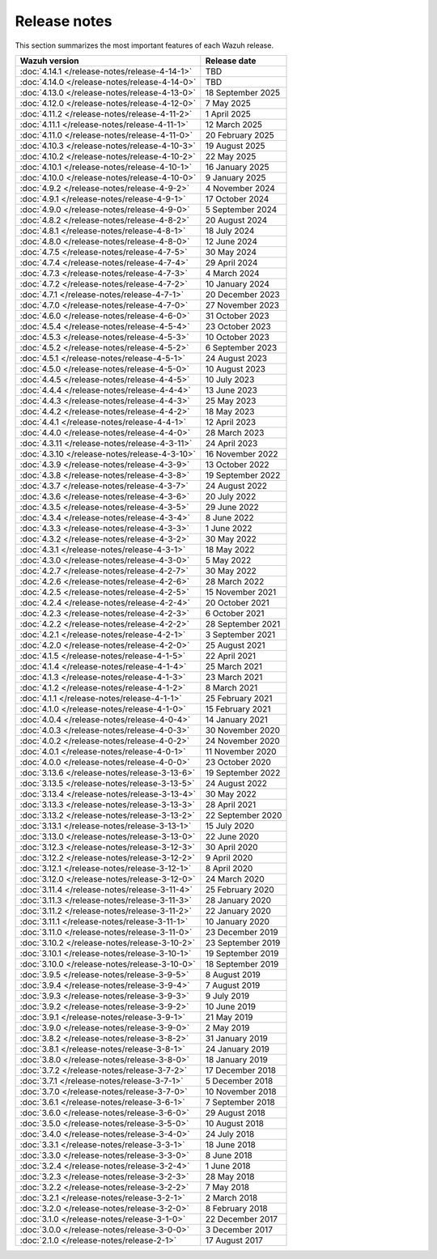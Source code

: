 .. Copyright (C) 2015, Wazuh, Inc.

.. meta::
  :description: Check out all the Wazuh release notes. Every update of the solution is cumulative and includes all enhancements and fixes from previous releases.

Release notes
=============

This section summarizes the most important features of each Wazuh release.

==============================================   ====================
Wazuh version                                    Release date
==============================================   ====================
:doc:`4.14.1 </release-notes/release-4-14-1>`    TBD
:doc:`4.14.0 </release-notes/release-4-14-0>`    TBD
:doc:`4.13.0 </release-notes/release-4-13-0>`    18 September 2025
:doc:`4.12.0 </release-notes/release-4-12-0>`    7 May 2025
:doc:`4.11.2 </release-notes/release-4-11-2>`    1 April 2025
:doc:`4.11.1 </release-notes/release-4-11-1>`    12 March 2025
:doc:`4.11.0 </release-notes/release-4-11-0>`    20 February 2025
:doc:`4.10.3 </release-notes/release-4-10-3>`    19 August 2025
:doc:`4.10.2 </release-notes/release-4-10-2>`    22 May 2025
:doc:`4.10.1 </release-notes/release-4-10-1>`    16 January 2025
:doc:`4.10.0 </release-notes/release-4-10-0>`    9 January 2025
:doc:`4.9.2 </release-notes/release-4-9-2>`      4 November 2024
:doc:`4.9.1 </release-notes/release-4-9-1>`      17 October 2024
:doc:`4.9.0 </release-notes/release-4-9-0>`      5 September 2024
:doc:`4.8.2 </release-notes/release-4-8-2>`      20 August 2024
:doc:`4.8.1 </release-notes/release-4-8-1>`      18 July 2024
:doc:`4.8.0 </release-notes/release-4-8-0>`      12 June 2024
:doc:`4.7.5 </release-notes/release-4-7-5>`      30 May 2024
:doc:`4.7.4 </release-notes/release-4-7-4>`      29 April 2024
:doc:`4.7.3 </release-notes/release-4-7-3>`      4 March 2024
:doc:`4.7.2 </release-notes/release-4-7-2>`      10 January 2024
:doc:`4.7.1 </release-notes/release-4-7-1>`      20 December 2023
:doc:`4.7.0 </release-notes/release-4-7-0>`      27 November 2023
:doc:`4.6.0 </release-notes/release-4-6-0>`      31 October 2023
:doc:`4.5.4 </release-notes/release-4-5-4>`      23 October 2023
:doc:`4.5.3 </release-notes/release-4-5-3>`      10 October 2023
:doc:`4.5.2 </release-notes/release-4-5-2>`      6 September 2023
:doc:`4.5.1 </release-notes/release-4-5-1>`      24 August 2023
:doc:`4.5.0 </release-notes/release-4-5-0>`      10 August 2023
:doc:`4.4.5 </release-notes/release-4-4-5>`      10 July 2023
:doc:`4.4.4 </release-notes/release-4-4-4>`      13 June 2023
:doc:`4.4.3 </release-notes/release-4-4-3>`      25 May 2023
:doc:`4.4.2 </release-notes/release-4-4-2>`      18 May 2023
:doc:`4.4.1 </release-notes/release-4-4-1>`      12 April 2023
:doc:`4.4.0 </release-notes/release-4-4-0>`      28 March 2023
:doc:`4.3.11 </release-notes/release-4-3-11>`    24 April 2023
:doc:`4.3.10 </release-notes/release-4-3-10>`    16 November 2022
:doc:`4.3.9 </release-notes/release-4-3-9>`      13 October 2022
:doc:`4.3.8 </release-notes/release-4-3-8>`      19 September 2022
:doc:`4.3.7 </release-notes/release-4-3-7>`      24 August 2022
:doc:`4.3.6 </release-notes/release-4-3-6>`      20 July 2022
:doc:`4.3.5 </release-notes/release-4-3-5>`      29 June 2022
:doc:`4.3.4 </release-notes/release-4-3-4>`      8 June 2022
:doc:`4.3.3 </release-notes/release-4-3-3>`      1 June 2022
:doc:`4.3.2 </release-notes/release-4-3-2>`      30 May 2022
:doc:`4.3.1 </release-notes/release-4-3-1>`      18 May 2022
:doc:`4.3.0 </release-notes/release-4-3-0>`      5 May 2022
:doc:`4.2.7 </release-notes/release-4-2-7>`      30 May 2022
:doc:`4.2.6 </release-notes/release-4-2-6>`      28 March 2022
:doc:`4.2.5 </release-notes/release-4-2-5>`      15 November 2021
:doc:`4.2.4 </release-notes/release-4-2-4>`      20 October 2021
:doc:`4.2.3 </release-notes/release-4-2-3>`      6 October 2021
:doc:`4.2.2 </release-notes/release-4-2-2>`      28 September 2021
:doc:`4.2.1 </release-notes/release-4-2-1>`      3 September 2021
:doc:`4.2.0 </release-notes/release-4-2-0>`      25 August 2021
:doc:`4.1.5 </release-notes/release-4-1-5>`      22 April 2021
:doc:`4.1.4 </release-notes/release-4-1-4>`      25 March 2021
:doc:`4.1.3 </release-notes/release-4-1-3>`      23 March 2021
:doc:`4.1.2 </release-notes/release-4-1-2>`      8 March 2021
:doc:`4.1.1 </release-notes/release-4-1-1>`      25 February 2021
:doc:`4.1.0 </release-notes/release-4-1-0>`      15 February 2021
:doc:`4.0.4 </release-notes/release-4-0-4>`      14 January 2021
:doc:`4.0.3 </release-notes/release-4-0-3>`      30 November 2020
:doc:`4.0.2 </release-notes/release-4-0-2>`      24 November 2020
:doc:`4.0.1 </release-notes/release-4-0-1>`      11 November 2020
:doc:`4.0.0 </release-notes/release-4-0-0>`      23 October 2020
:doc:`3.13.6 </release-notes/release-3-13-6>`    19 September 2022
:doc:`3.13.5 </release-notes/release-3-13-5>`    24 August 2022
:doc:`3.13.4 </release-notes/release-3-13-4>`    30 May 2022
:doc:`3.13.3 </release-notes/release-3-13-3>`    28 April 2021
:doc:`3.13.2 </release-notes/release-3-13-2>`    22 September 2020
:doc:`3.13.1 </release-notes/release-3-13-1>`    15 July 2020
:doc:`3.13.0 </release-notes/release-3-13-0>`    22 June 2020
:doc:`3.12.3 </release-notes/release-3-12-3>`    30 April 2020
:doc:`3.12.2 </release-notes/release-3-12-2>`    9 April 2020
:doc:`3.12.1 </release-notes/release-3-12-1>`    8 April 2020
:doc:`3.12.0 </release-notes/release-3-12-0>`    24 March 2020
:doc:`3.11.4 </release-notes/release-3-11-4>`    25 February 2020
:doc:`3.11.3 </release-notes/release-3-11-3>`    28 January 2020
:doc:`3.11.2 </release-notes/release-3-11-2>`    22 January 2020
:doc:`3.11.1 </release-notes/release-3-11-1>`    10 January 2020
:doc:`3.11.0 </release-notes/release-3-11-0>`    23 December 2019
:doc:`3.10.2 </release-notes/release-3-10-2>`    23 September 2019
:doc:`3.10.1 </release-notes/release-3-10-1>`    19 September 2019
:doc:`3.10.0 </release-notes/release-3-10-0>`    18 September 2019
:doc:`3.9.5 </release-notes/release-3-9-5>`      8 August 2019
:doc:`3.9.4 </release-notes/release-3-9-4>`      7 August 2019
:doc:`3.9.3 </release-notes/release-3-9-3>`      9 July 2019
:doc:`3.9.2 </release-notes/release-3-9-2>`      10 June 2019
:doc:`3.9.1 </release-notes/release-3-9-1>`      21 May 2019
:doc:`3.9.0 </release-notes/release-3-9-0>`      2 May 2019
:doc:`3.8.2 </release-notes/release-3-8-2>`      31 January 2019
:doc:`3.8.1 </release-notes/release-3-8-1>`      24 January 2019
:doc:`3.8.0 </release-notes/release-3-8-0>`      18 January 2019
:doc:`3.7.2 </release-notes/release-3-7-2>`      17 December 2018
:doc:`3.7.1 </release-notes/release-3-7-1>`      5 December 2018
:doc:`3.7.0 </release-notes/release-3-7-0>`      10 November 2018
:doc:`3.6.1 </release-notes/release-3-6-1>`      7 September 2018
:doc:`3.6.0 </release-notes/release-3-6-0>`      29 August 2018
:doc:`3.5.0 </release-notes/release-3-5-0>`      10 August 2018
:doc:`3.4.0 </release-notes/release-3-4-0>`      24 July 2018
:doc:`3.3.1 </release-notes/release-3-3-1>`      18 June 2018
:doc:`3.3.0 </release-notes/release-3-3-0>`      8 June 2018
:doc:`3.2.4 </release-notes/release-3-2-4>`      1 June 2018
:doc:`3.2.3 </release-notes/release-3-2-3>`      28 May 2018
:doc:`3.2.2 </release-notes/release-3-2-2>`      7 May 2018
:doc:`3.2.1 </release-notes/release-3-2-1>`      2 March 2018
:doc:`3.2.0 </release-notes/release-3-2-0>`      8 February 2018
:doc:`3.1.0 </release-notes/release-3-1-0>`      22 December 2017
:doc:`3.0.0 </release-notes/release-3-0-0>`      3 December 2017
:doc:`2.1.0 </release-notes/release-2-1>`        17 August 2017
==============================================   ====================


.. rst-class:: d-none

   .. toctree::

      index-4x
      index-3x
      index-2x
